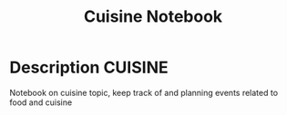 #+TITLE: Cuisine Notebook

* Description :CUISINE:

Notebook on cuisine topic, keep track of and planning events related to food and cuisine
